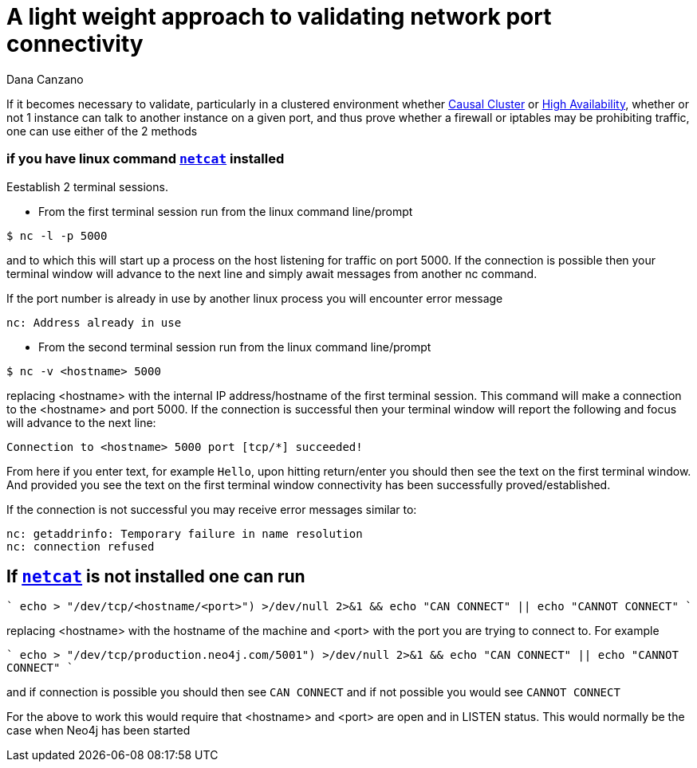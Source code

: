 = A light weight approach to validating network port connectivity
:slug: a-light-weight-approach-to-validating-network-port-connectivity
:author: Dana Canzano
:category: operations
:tags: ports, causal-cluster
:neo4j-versions: 3.5, 4.0, 4.1, 4.2, 4.3

If it becomes necessary to validate, particularly in a clustered environment whether
https://neo4j.com/docs/operations-manual/current/clustering/causal-clustering/[Causal Cluster] or 
https://neo4j.com/docs/operations-manual/current/clustering/high-availability/[High Availability], whether or
not 1 instance can talk to another instance on a given port, and thus prove whether a firewall or iptables may be prohibiting traffic,
one can use either of the 2 methods

=== if you have linux command https://en.wikipedia.org/wiki/Netcat[`netcat`] installed

Eestablish 2 terminal
sessions.

* From the first terminal session run from the linux command line/prompt

[source,shell]
----
$ nc -l -p 5000
----

and to which this will start up a process on the host listening for traffic on port 5000.   If the connection is possible then your 
terminal window will advance to the next line and simply await messages from another nc command.

If the port number is already in use by another linux process you will encounter error message

....
nc: Address already in use
....

* From the second terminal session run from the linux command line/prompt

[source,shell,role=nocopy]
----
$ nc -v <hostname> 5000
----

replacing <hostname> with the internal IP address/hostname of the first terminal session.
This command will make a connection to the <hostname> and port 5000.
If the connection is successful then your terminal window will report the following and focus will advance to the next line:

....
Connection to <hostname> 5000 port [tcp/*] succeeded!
....

From here if you enter text, for example `Hello`, upon hitting return/enter you should then see the text on the first terminal window.
And provided you see the text on the first terminal window connectivity has been successfully proved/established.

If the connection is not successful you may receive error messages similar to:

....
nc: getaddrinfo: Temporary failure in name resolution
nc: connection refused
....


== If https://en.wikipedia.org/wiki/Netcat[`netcat`] is not installed one can run

````
echo > "/dev/tcp/<hostname/<port>") >/dev/null 2>&1 && echo "CAN CONNECT" || echo "CANNOT CONNECT"
````

replacing <hostname> with the hostname of the machine and <port> with the port you are trying to connect to.  For example

````
echo > "/dev/tcp/production.neo4j.com/5001") >/dev/null 2>&1 && echo "CAN CONNECT" || echo "CANNOT CONNECT"
````

and if connection is possible you should then see `CAN CONNECT` and if not possible you would see `CANNOT CONNECT`

For the above to work this would require that <hostname> and <port> are open and in LISTEN status.   This would normally be the case when Neo4j has been started
